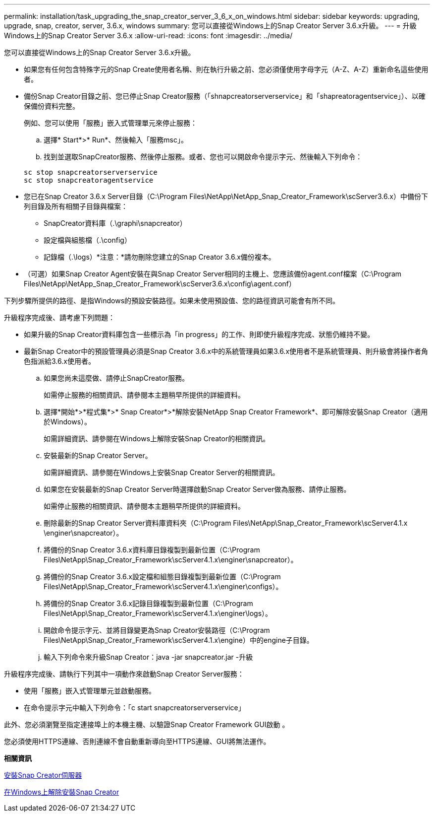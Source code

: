 ---
permalink: installation/task_upgrading_the_snap_creator_server_3_6_x_on_windows.html 
sidebar: sidebar 
keywords: upgrading, upgrade, snap, creator, server, 3.6.x, windows 
summary: 您可以直接從Windows上的Snap Creator Server 3.6.x升級。 
---
= 升級Windows上的Snap Creator Server 3.6.x
:allow-uri-read: 
:icons: font
:imagesdir: ../media/


[role="lead"]
您可以直接從Windows上的Snap Creator Server 3.6.x升級。

* 如果您有任何包含特殊字元的Snap Create使用者名稱、則在執行升級之前、您必須僅使用字母字元（A-Z、A-Z）重新命名這些使用者。
* 備份Snap Creator目錄之前、您已停止Snap Creator服務（「shnapcreatorserverservice」和「shapreatoragentservice」）、以確保備份資料完整。
+
例如、您可以使用「服務」嵌入式管理單元來停止服務：

+
.. 選擇* Start*>* Run*、然後輸入「服務msc」。
.. 找到並選取SnapCreator服務、然後停止服務。或者、您也可以開啟命令提示字元、然後輸入下列命令：


+
[listing]
----
sc stop snapcreatorserverservice
sc stop snapcreatoragentservice
----
* 您已在Snap Creator 3.6.x Server目錄（C:\Program Files\NetApp\NetApp_Snap_Creator_Framework\scServer3.6.x）中備份下列目錄及所有相關子目錄與檔案：
+
** SnapCreator資料庫（.\graphi\snapcreator）
** 設定檔與組態檔（.\config）
** 記錄檔（.\logs）*注意：*請勿刪除您建立的Snap Creator 3.6.x備份複本。


* （可選）如果Snap Creator Agent安裝在與Snap Creator Server相同的主機上、您應該備份agent.conf檔案（C:\Program Files\NetApp\NetApp_Snap_Creator_Framework\scServer3.6.x\config\agent.conf）


下列步驟所提供的路徑、是指Windows的預設安裝路徑。如果未使用預設值、您的路徑資訊可能會有所不同。

升級程序完成後、請考慮下列問題：

* 如果升級的Snap Creator資料庫包含一些標示為「in progress」的工作、則即使升級程序完成、狀態仍維持不變。
* 最新Snap Creator中的預設管理員必須是Snap Creator 3.6.x中的系統管理員如果3.6.x使用者不是系統管理員、則升級會將操作者角色指派給3.6.x使用者。
+
.. 如果您尚未這麼做、請停止SnapCreator服務。
+
如需停止服務的相關資訊、請參閱本主題稍早所提供的詳細資料。

.. 選擇*開始*>*程式集*>* Snap Creator*>*解除安裝NetApp Snap Creator Framework*、即可解除安裝Snap Creator（適用於Windows）。
+
如需詳細資訊、請參閱在Windows上解除安裝Snap Creator的相關資訊。

.. 安裝最新的Snap Creator Server。
+
如需詳細資訊、請參閱在Windows上安裝Snap Creator Server的相關資訊。

.. 如果您在安裝最新的Snap Creator Server時選擇啟動Snap Creator Server做為服務、請停止服務。
+
如需停止服務的相關資訊、請參閱本主題稍早所提供的詳細資料。

.. 刪除最新的Snap Creator Server資料庫資料夾（C:\Program Files\NetApp\Snap_Creator_Framework\scServer4.1.x \enginer\snapcreator）。
.. 將備份的Snap Creator 3.6.x資料庫目錄複製到最新位置（C:\Program Files\NetApp\Snap_Creator_Framework\scServer4.1.x\enginer\snapcreator）。
.. 將備份的Snap Creator 3.6.x設定檔和組態目錄複製到最新位置（C:\Program Files\NetApp\Snap_Creator_Framework\scServer4.1.x\enginer\configs）。
.. 將備份的Snap Creator 3.6.x記錄目錄複製到最新位置（C:\Program Files\NetApp\Snap_Creator_Framework\scServer4.1.x\enginer\logs）。
.. 開啟命令提示字元、並將目錄變更為Snap Creator安裝路徑（C:\Program Files\NetApp\Snap_Creator_Framework\scServer4.1.x\engine）中的engine子目錄。
.. 輸入下列命令來升級Snap Creator：java -jar snapcreator.jar -升級




升級程序完成後、請執行下列其中一項動作來啟動Snap Creator Server服務：

* 使用「服務」嵌入式管理單元並啟動服務。
* 在命令提示字元中輸入下列命令：「c start snapcreatorserverservice」


此外、您必須瀏覽至指定連接埠上的本機主機、以驗證Snap Creator Framework GUI啟動 。

您必須使用HTTPS連線、否則連線不會自動重新導向至HTTPS連線、GUI將無法運作。

*相關資訊*

xref:concept_installing_the_snap_creator_server.adoc[安裝Snap Creator伺服器]

xref:task_uninstalling_snap_creator_on_windows.adoc[在Windows上解除安裝Snap Creator]
